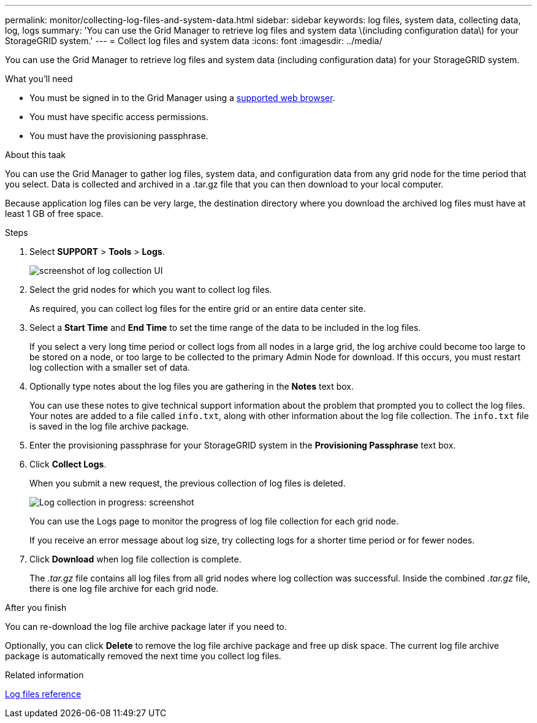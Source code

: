 ---
permalink: monitor/collecting-log-files-and-system-data.html
sidebar: sidebar
keywords: log files, system data, collecting data, log, logs
summary: 'You can use the Grid Manager to retrieve log files and system data \(including configuration data\) for your StorageGRID system.'
---
= Collect log files and system data
:icons: font
:imagesdir: ../media/

[.lead]
You can use the Grid Manager to retrieve log files and system data (including configuration data) for your StorageGRID system.

.What you'll need
* You must be signed in to the Grid Manager using a xref:../admin/web-browser-requirements.adoc[supported web browser].
* You must have specific access permissions.
* You must have the provisioning passphrase.

.About this taak
You can use the Grid Manager to gather log files, system data, and configuration data from any grid node for the time period that you select. Data is collected and archived in a .tar.gz file that you can then download to your local computer.

Because application log files can be very large, the destination directory where you download the archived log files must have at least 1 GB of free space.

.Steps
. Select *SUPPORT* > *Tools* > *Logs*.
+
image::../media/support_logs_select_nodes.gif[screenshot of log collection UI]

. Select the grid nodes for which you want to collect log files.
+
As required, you can collect log files for the entire grid or an entire data center site.

. Select a *Start Time* and *End Time* to set the time range of the data to be included in the log files.
+
If you select a very long time period or collect logs from all nodes in a large grid, the log archive could become too large to be stored on a node, or too large to be collected to the primary Admin Node for download. If this occurs, you must restart log collection with a smaller set of data.

. Optionally type notes about the log files you are gathering in the *Notes* text box.
+
You can use these notes to give technical support information about the problem that prompted you to collect the log files. Your notes are added to a file called `info.txt`, along with other information about the log file collection. The `info.txt` file is saved in the log file archive package.

. Enter the provisioning passphrase for your StorageGRID system in the *Provisioning Passphrase* text box.
. Click *Collect Logs*.
+
When you submit a new request, the previous collection of log files is deleted.
+
image::../media/support_logs_in_progress.gif[Log collection in progress: screenshot]
+
You can use the Logs page to monitor the progress of log file collection for each grid node.
+
If you receive an error message about log size, try collecting logs for a shorter time period or for fewer nodes.

. Click *Download* when log file collection is complete.
+
The _.tar.gz_ file contains all log files from all grid nodes where log collection was successful. Inside the combined _.tar.gz_ file, there is one log file archive for each grid node.

.After you finish
You can re-download the log file archive package later if you need to.

Optionally, you can click *Delete* to remove the log file archive package and free up disk space. The current log file archive package is automatically removed the next time you collect log files.

.Related information

xref:logs-files-reference.adoc[Log files reference]
